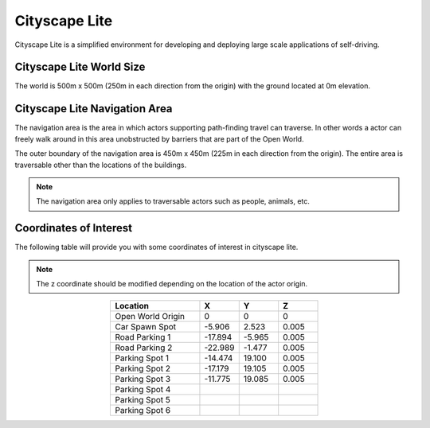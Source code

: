 .. _Cityscape_Lite:

**************
Cityscape Lite
**************

Cityscape Lite is a simplified environment for developing and deploying large
scale applications of self-driving.

.. image:: ../pictures/qcar_cityscape_lite.png
    :align: center
    

Cityscape Lite World Size
^^^^^^^^^^^^^^^^^^^^^^^^^
The world is 500m x 500m (250m in each direction from the origin) with 
the ground located at 0m elevation.

Cityscape Lite Navigation Area
^^^^^^^^^^^^^^^^^^^^^^^^^^^^^^
The navigation area is the area in which actors supporting path-finding travel can traverse. 
In other words a actor can freely walk around in this area unobstructed by 
barriers that are part of the Open World. 

The outer boundary of the navigation area is 450m x 450m (225m in each 
direction from the origin). The entire area is traversable other than 
the locations of the buildings.

.. image:: ../pictures/cityscape_lite_nav_area.png
    :align: center
    :width: 500

.. note:: 
    The navigation area only applies to traversable actors such as people, 
    animals, etc.

Coordinates of Interest
^^^^^^^^^^^^^^^^^^^^^^^

The following table will provide you with some coordinates of interest in cityscape lite.

.. note:: 
    The z coordinate should be modified depending on the location of the actor origin.

.. table::
    :widths: 25, 11, 11, 11
    :align: center

    ================= ======= ======= =======
    Location          X       Y       Z    
    ================= ======= ======= =======
    Open World Origin 0       0       0
    Car Spawn Spot    -5.906  2.523   0.005
    Road Parking 1    -17.894 -5.965  0.005
    Road Parking 2    -22.989 -1.477  0.005
    Parking Spot 1    -14.474 19.100  0.005
    Parking Spot 2    -17.179 19.105  0.005
    Parking Spot 3    -11.775 19.085  0.005
    Parking Spot 4
    Parking Spot 5
    Parking Spot 6
    ================= ======= ======= =======